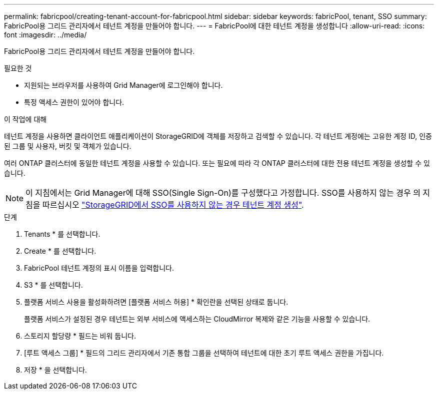 ---
permalink: fabricpool/creating-tenant-account-for-fabricpool.html 
sidebar: sidebar 
keywords: fabricPool, tenant, SSO 
summary: FabricPool용 그리드 관리자에서 테넌트 계정을 만들어야 합니다. 
---
= FabricPool에 대한 테넌트 계정을 생성합니다
:allow-uri-read: 
:icons: font
:imagesdir: ../media/


[role="lead"]
FabricPool용 그리드 관리자에서 테넌트 계정을 만들어야 합니다.

.필요한 것
* 지원되는 브라우저를 사용하여 Grid Manager에 로그인해야 합니다.
* 특정 액세스 권한이 있어야 합니다.


.이 작업에 대해
테넌트 계정을 사용하면 클라이언트 애플리케이션이 StorageGRID에 객체를 저장하고 검색할 수 있습니다. 각 테넌트 계정에는 고유한 계정 ID, 인증된 그룹 및 사용자, 버킷 및 객체가 있습니다.

여러 ONTAP 클러스터에 동일한 테넌트 계정을 사용할 수 있습니다. 또는 필요에 따라 각 ONTAP 클러스터에 대한 전용 테넌트 계정을 생성할 수 있습니다.

[NOTE]
====
이 지침에서는 Grid Manager에 대해 SSO(Single Sign-On)를 구성했다고 가정합니다. SSO를 사용하지 않는 경우 의 지침을 따르십시오 link:../admin/creating-tenant-account-if-storagegrid-is-not-using-sso.html["StorageGRID에서 SSO를 사용하지 않는 경우 테넌트 계정 생성"].

====
.단계
. Tenants * 를 선택합니다.
. Create * 를 선택합니다.
. FabricPool 테넌트 계정의 표시 이름을 입력합니다.
. S3 * 를 선택합니다.
. 플랫폼 서비스 사용을 활성화하려면 [플랫폼 서비스 허용] * 확인란을 선택된 상태로 둡니다.
+
플랫폼 서비스가 설정된 경우 테넌트는 외부 서비스에 액세스하는 CloudMirror 복제와 같은 기능을 사용할 수 있습니다.

. 스토리지 할당량 * 필드는 비워 둡니다.
. [루트 액세스 그룹] * 필드의 그리드 관리자에서 기존 통합 그룹을 선택하여 테넌트에 대한 초기 루트 액세스 권한을 가집니다.
. 저장 * 을 선택합니다.

